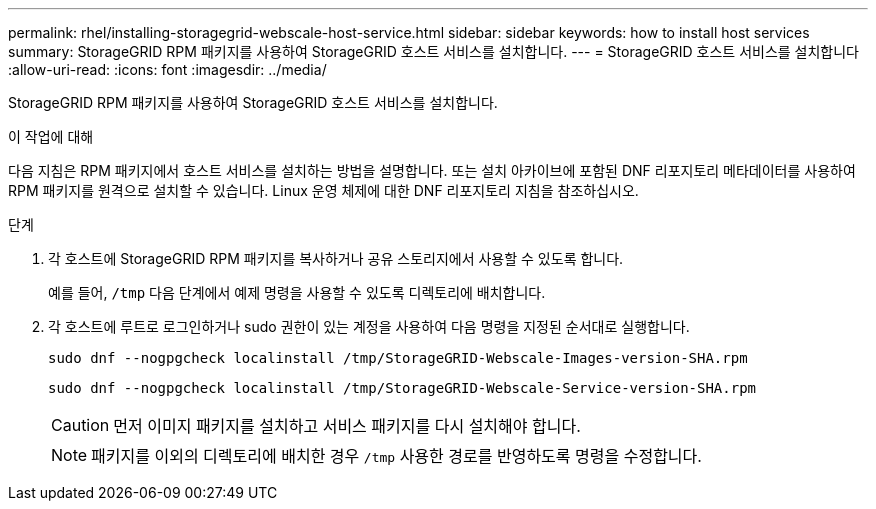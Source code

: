 ---
permalink: rhel/installing-storagegrid-webscale-host-service.html 
sidebar: sidebar 
keywords: how to install host services 
summary: StorageGRID RPM 패키지를 사용하여 StorageGRID 호스트 서비스를 설치합니다. 
---
= StorageGRID 호스트 서비스를 설치합니다
:allow-uri-read: 
:icons: font
:imagesdir: ../media/


[role="lead"]
StorageGRID RPM 패키지를 사용하여 StorageGRID 호스트 서비스를 설치합니다.

.이 작업에 대해
다음 지침은 RPM 패키지에서 호스트 서비스를 설치하는 방법을 설명합니다. 또는 설치 아카이브에 포함된 DNF 리포지토리 메타데이터를 사용하여 RPM 패키지를 원격으로 설치할 수 있습니다. Linux 운영 체제에 대한 DNF 리포지토리 지침을 참조하십시오.

.단계
. 각 호스트에 StorageGRID RPM 패키지를 복사하거나 공유 스토리지에서 사용할 수 있도록 합니다.
+
예를 들어, `/tmp` 다음 단계에서 예제 명령을 사용할 수 있도록 디렉토리에 배치합니다.

. 각 호스트에 루트로 로그인하거나 sudo 권한이 있는 계정을 사용하여 다음 명령을 지정된 순서대로 실행합니다.
+
[listing]
----
sudo dnf --nogpgcheck localinstall /tmp/StorageGRID-Webscale-Images-version-SHA.rpm
----
+
[listing]
----
sudo dnf --nogpgcheck localinstall /tmp/StorageGRID-Webscale-Service-version-SHA.rpm
----
+

CAUTION: 먼저 이미지 패키지를 설치하고 서비스 패키지를 다시 설치해야 합니다.

+

NOTE: 패키지를 이외의 디렉토리에 배치한 경우 `/tmp` 사용한 경로를 반영하도록 명령을 수정합니다.


